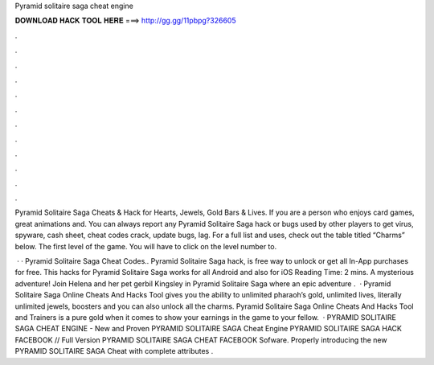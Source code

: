 Pyramid solitaire saga cheat engine



𝐃𝐎𝐖𝐍𝐋𝐎𝐀𝐃 𝐇𝐀𝐂𝐊 𝐓𝐎𝐎𝐋 𝐇𝐄𝐑𝐄 ===> http://gg.gg/11pbpg?326605



.



.



.



.



.



.



.



.



.



.



.



.

Pyramid Solitaire Saga Cheats & Hack for Hearts, Jewels, Gold Bars & Lives. If you are a person who enjoys card games, great animations and. You can always report any Pyramid Solitaire Saga hack or bugs used by other players to get virus, spyware, cash sheet, cheat codes crack, update bugs, lag. For a full list and uses, check out the table titled “Charms” below. The first level of the game. You will have to click on the level number to.

 · · Pyramid Solitaire Saga Cheat Codes.. Pyramid Solitaire Saga hack, is free way to unlock or get all In-App purchases for free. This hacks for Pyramid Solitaire Saga works for all Android and also for iOS  Reading Time: 2 mins. A mysterious adventure! Join Helena and her pet gerbil Kingsley in Pyramid Solitaire Saga where an epic adventure .  · Pyramid Solitaire Saga Online Cheats And Hacks Tool gives you the ability to unlimited pharaoh’s gold, unlimited lives, literally unlimited jewels, boosters and you can also unlock all the charms. Pyramid Solitaire Saga Online Cheats And Hacks Tool and Trainers is a pure gold when it comes to show your earnings in the game to your fellow.  · PYRAMID SOLITAIRE SAGA CHEAT ENGINE - New and Proven PYRAMID SOLITAIRE SAGA Cheat Engine PYRAMID SOLITAIRE SAGA HACK FACEBOOK // Full Version PYRAMID SOLITAIRE SAGA CHEAT FACEBOOK Sofware. Properly introducing the new PYRAMID SOLITAIRE SAGA Cheat with complete attributes .

